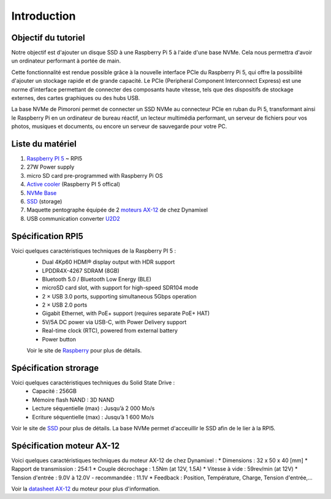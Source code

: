 #############
Introduction
#############

*************************************
Objectif du tutoriel
*************************************
Notre objectif est d'ajouter un disque SSD à une Raspberry Pi 5 à l'aide d'une base NVMe. Cela nous permettra d'avoir un ordinateur performant à portée de main.

Cette fonctionnalité est rendue possible grâce à la nouvelle interface PCIe du Raspberry Pi 5, qui offre la possibilité d'ajouter un stockage rapide et de grande capacité. Le PCIe (Peripheral Component Interconnect Express) est une norme d'interface permettant de connecter des composants haute vitesse, tels que des dispositifs de stockage externes, des cartes graphiques ou des hubs USB.

La base NVMe de Pimoroni permet de connecter un SSD NVMe au connecteur PCIe en ruban du Pi 5, transformant ainsi le Raspberry Pi en un ordinateur de bureau réactif, un lecteur multimédia performant, un serveur de fichiers pour vos photos, musiques et documents, ou encore un serveur de sauvegarde pour votre PC.

*************************************
Liste du matériel 
*************************************

#. `Raspberry PI 5 <https://www.raspberrypi.com/products/raspberry-pi-5/>`_ ~ RPI5
#. 27W Power supply
#. micro SD card pre-programmed with Raspberry Pi OS
#. `Active cooler <https://www.raspberrypi.com/products/active-cooler/>`_ (Raspberry PI 5 offical)
#. `NVMe Base <https://shop.pimoroni.com/products/nvme-base?variant=41219587178579>`_  
#. `SSD <https://www.adata.com/fr/consumer/category/ssds/solid-state-drives-legend-700/?tab=description>`_  (storage)
#. Maquette pentographe équipée de 2 `moteurs AX-12 <https://emanual.robotis.com/docs/en/dxl/ax/ax-12a/>`_  de chez Dynamixel
#. USB communication converter `U2D2 <https://emanual.robotis.com/docs/en/parts/interface/u2d2/>`_


*****************
Spécification RPI5
*****************

Voici quelques caractéristiques techniques  de la Raspberry PI 5 : 
 * Dual 4Kp60 HDMI® display output with HDR support  
 * LPDDR4X-4267 SDRAM (8GB)
 * Bluetooth 5.0 / Bluetooth Low Energy (BLE)
 * microSD card slot, with support for high-speed SDR104 mode
 * 2 × USB 3.0 ports, supporting simultaneous 5Gbps operation
 * 2 × USB 2.0 ports
 * Gigabit Ethernet, with PoE+ support (requires separate PoE+ HAT)
 * 5V/5A DC power via USB-C, with Power Delivery support
 * Real-time clock (RTC), powered from external battery
 * Power button

 Voir le site de `Raspberry <https://www.raspberrypi.com/products/raspberry-pi-5/>`_ pour plus de détails.

*******************
Spécification strorage
*******************

Voici quelques caractéristiques techniques  du Solid State Drive : 
 * Capacité : 256GB 
 * Mémoire flash NAND : 3D NAND 
 * Lecture séquentielle (max) : Jusqu’à 2 000 Mo/s
 * Ecriture séquentielle (max) : Jusqu’à 1 600 Mo/s

Voir le site de `SSD <https://www.adata.com/fr/consumer/category/ssds/solid-state-drives-legend-700/?tab=description>`_ pour plus de détails.
La base NVMe permet d'acceuillir le SSD afin de le lier à la RPI5.  

*****************************
Spécification moteur AX-12
*****************************

Voici quelques caractéristiques techniques du moteur AX-12 de chez Dynamixel :
* Dimensions : 32 x 50 x 40 [mm]    
* Rapport de transmission : 254:1  
* Couple décrochage : 1.5Nm (at 12V, 1.5A)  
* Vitesse à vide : 59rev/min (at 12V)
* Tension d'entrée : 9.0V à 12.0V - recommandée : 11.1V
* Feedback : Position, Température, Charge, Tension d'entrée,...

Voir la `datasheet AX-12 <https://emanual.robotis.com/docs/en/dxl/ax/ax-12a/>`_ du moteur pour plus d'information.  